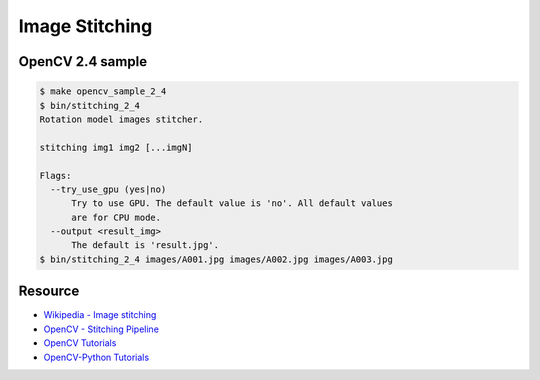 Image Stitching
========================================

OpenCV 2.4 sample
------------------------------

.. code-block:: sh

    $ make opencv_sample_2_4
    $ bin/stitching_2_4
    Rotation model images stitcher.

    stitching img1 img2 [...imgN]

    Flags:
      --try_use_gpu (yes|no)
          Try to use GPU. The default value is 'no'. All default values
          are for CPU mode.
      --output <result_img>
          The default is 'result.jpg'.
    $ bin/stitching_2_4 images/A001.jpg images/A002.jpg images/A003.jpg

Resource
------------------------------

* `Wikipedia - Image stitching <http://en.wikipedia.org/wiki/Image_stitching>`_
* `OpenCV - Stitching Pipeline <http://docs.opencv.org/modules/stitching/doc/introduction.html>`_
* `OpenCV Tutorials <http://docs.opencv.org/doc/tutorials/tutorials.html>`_
* `OpenCV-Python Tutorials <http://opencv-python-tutroals.readthedocs.org/en/latest/py_tutorials/py_tutorials.html>`_
